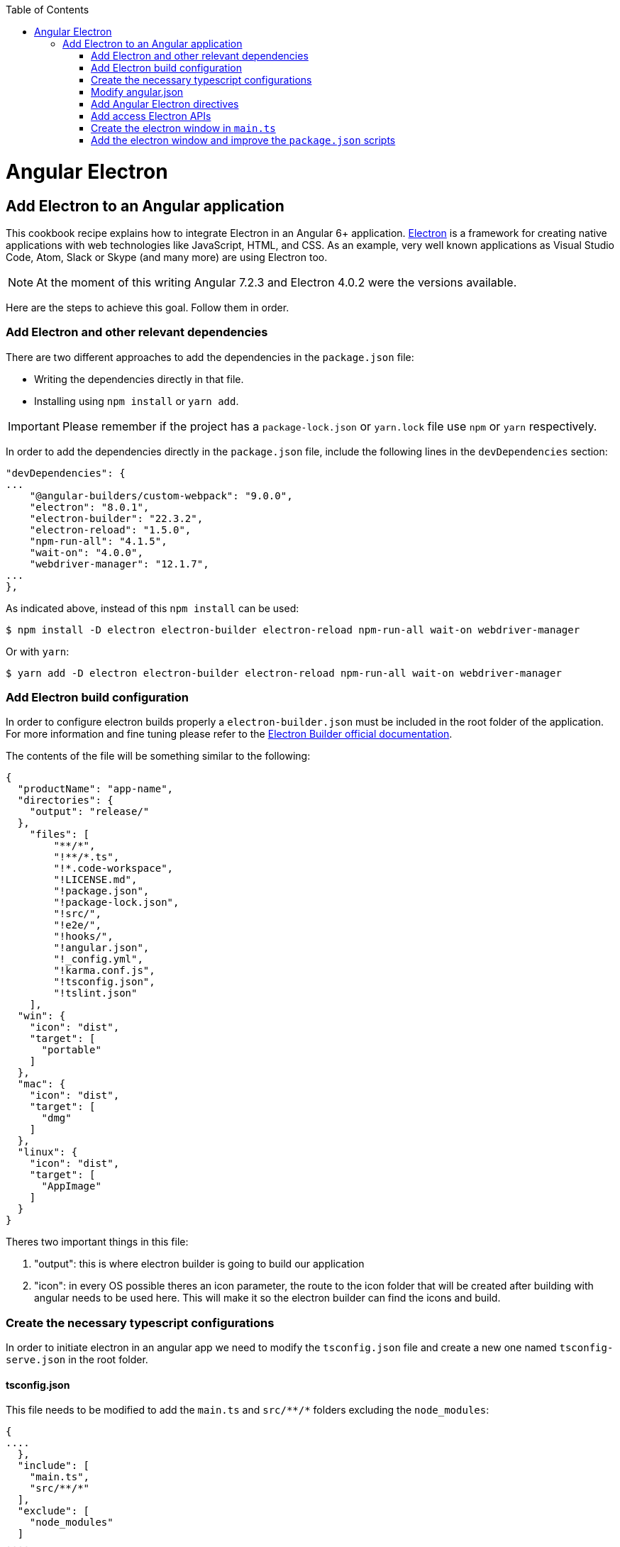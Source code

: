 :toc: macro

ifdef::env-github[]
:tip-caption: :bulb:
:note-caption: :information_source:
:important-caption: :heavy_exclamation_mark:
:caution-caption: :fire:
:warning-caption: :warning:
endif::[]

toc::[]
:idprefix:
:idseparator: -
:reproducible:
:source-highlighter: rouge
:listing-caption: Listing

= Angular Electron

== Add Electron to an Angular application
This cookbook recipe explains how to integrate Electron in an Angular 6+ application. https://electronjs.org/[Electron] is a framework for creating native applications with web technologies like JavaScript, HTML, and CSS. As an example, very well known applications as Visual Studio Code, Atom, Slack or Skype (and many more) are using Electron too. 

NOTE: At the moment of this writing Angular 7.2.3 and Electron 4.0.2 were the versions available. 

Here are the steps to achieve this goal. Follow them in order. 

=== Add Electron and other relevant dependencies
There are two different approaches to add the dependencies in the `package.json` file: 

* Writing the dependencies directly in that file.
* Installing using `npm install` or `yarn add`. 

IMPORTANT: Please remember if the project has a `package-lock.json` or `yarn.lock` file use `npm` or `yarn` respectively.

In order to add the dependencies directly in the `package.json` file, include the following lines in the `devDependencies` section:

[source, json]
----
"devDependencies": {
...
    "@angular-builders/custom-webpack": "9.0.0",
    "electron": "8.0.1",
    "electron-builder": "22.3.2",
    "electron-reload": "1.5.0",
    "npm-run-all": "4.1.5",
    "wait-on": "4.0.0",
    "webdriver-manager": "12.1.7",
...
},
----

As indicated above, instead of this `npm install` can be used:

[source, bash]
----
$ npm install -D electron electron-builder electron-reload npm-run-all wait-on webdriver-manager 
----

Or with `yarn`:

[source, bash]
----
$ yarn add -D electron electron-builder electron-reload npm-run-all wait-on webdriver-manager
----

=== Add Electron build configuration

In order to configure electron builds properly a `electron-builder.json` must be included in the root folder of the application. For more information and fine tuning please refer to the https://www.electron.build/configuration/configuration[Electron Builder official documentation].

The contents of the file will be something similar to the following:

[source, json]
----
{
  "productName": "app-name",
  "directories": {
    "output": "release/"
  },
    "files": [
        "**/*",
        "!**/*.ts",
        "!*.code-workspace",
        "!LICENSE.md",
        "!package.json",
        "!package-lock.json",
        "!src/",
        "!e2e/",
        "!hooks/",
        "!angular.json",
        "!_config.yml",
        "!karma.conf.js",
        "!tsconfig.json",
        "!tslint.json"
    ],
  "win": {
    "icon": "dist",
    "target": [
      "portable"
    ]
  },
  "mac": {
    "icon": "dist",
    "target": [
      "dmg"
    ]
  },
  "linux": {
    "icon": "dist",
    "target": [
      "AppImage"
    ]
  }
}
----

Theres two important things in this file:
  
  1. "output": this is where electron builder is going to build our application

  2. "icon": in every OS possible theres an icon parameter, the route to the icon folder that will be created after building with angular needs to be used here. This will make it so the electron builder can find the icons and build.

=== Create the necessary typescript configurations

In order to initiate electron in an angular app we need to modify the `tsconfig.json` file and create a new one named `tsconfig-serve.json` in the root folder.

==== tsconfig.json

This file needs to be modified to add the `main.ts` and `src/\**/*` folders excluding the `node_modules`:

[source,json]
----
{
....
  },
  "include": [
    "main.ts",
    "src/**/*"
  ],
  "exclude": [
    "node_modules"
  ]
....
}
----

==== tsconfig-serve.json

In the root, `tsconfig-serve.json` needs to be created. This typescript config file is going to be used when we serve electron:

[source, json]
----
{
  "compilerOptions": {
    "sourceMap": true,
    "declaration": false,
    "moduleResolution": "node",
    "emitDecoratorMetadata": true,
    "experimentalDecorators": true,
    "target": "es5",
    "types": ["node"],
    "lib": ["es2017", "es2016", "es2015", "dom"]
  },
  "include": ["main.ts"],
  "exclude": ["node_modules", "**/*.spec.ts"]
}
----

=== Modify angular.json

`angular.json` has to to be modified so the project is built inside _/dist_ without an intermediate folder and include the reference to the custom Webpack configuration.

[source,TypeScript]
----
{
....
  "architect": {
    ....
    "build": {
      "options": {
        ....
        "outputPath": "dist",
        ....
        "customWebpackConfig": {
          "path": "./angular.webpack.js"
        }
      }
    }
  ....
}
----

=== Add Angular Electron directives
In order to use Electron's webview tag and its methods inside an Angular application our project needs the directive `webview.directive.ts` file. We recommend to create this file inside a **shared** module folder, although it has to be declared inside the main module `app.module.ts`.

.File webview.directive.ts
[source,TypeScript]
----
import { Directive } from '@angular/core';

@Directive({
  selector: 'webview',
})
export class WebviewDirective {}

----

=== Add access Electron APIs

To call Electron APIs from the Renderer process, install **ngx-electron** package or create **your own ElectronService**.

With `npm`:
[source, bash]
----
$ npm install ngx-electron --save
----

Or with `yarn`:

[source, bash]
----
$ yarn add ngx-electron --save
----

This package contains a module named *NgxElectronModule* which exposes Electron APIs through a service called *ElectronService*.

If you decide to implement your own ElectronService, please refer to https://github.com/devonfw/devon4ng/blob/develop/samples/ElectronTest/src/app/core/service/electron/electron.service.ts[this file] in the ElectronTest sample.

==== Update `app.module.ts` and `app-routing.module.ts`

As an example, the `webview.directive.ts` file is located inside a `shared` module:

.File app.module.ts
[source,TypeScript]
----
// imports
import { NgxElectronModule } from 'ngx-electron';
import { WebviewDirective } from './shared/directives/webview.directive';

@NgModule({
  declarations: [AppComponent, WebviewDirective],
  imports: [
    ...
    NgxElectronModule
    ...
    ],
  providers: [],
  bootstrap: [AppComponent],
})
export class AppModule {}
----

Here NgxElectronModule is also added so ElectronService can be injected wherever is needed.

After that is done, the use of hash has to be allowed so electron can reload content properly. On the `app-routing.module.ts`:

[source,TypeScript]
----
....
  imports: [RouterModule.forRoot(routes,
    {
      ....
      useHash: true,
    },
  )],
----

==== Usage
In order to use Electron in any component class the ElectronService must be injected:

[source,TypeScript]
----
import { ElectronService } from 'ngx-electron';

...

constructor(
  // other injected services
  public electronService: ElectronService,
) {
  // previous code...

  if (electronService.isElectronApp) {
    // Do electron stuff
  } else {
    // Do other web stuff
  }

}
----

TIP: A list of all accesible APIs can be found at https://github.com/ThorstenHans/ngx-electron[Thorsten Hans' ngx-electron repository].

=== Create the electron window in `main.ts`

In order to use electron, a file needs to be created at the root of the application (`main.ts`). This file will create a window with different settings checking if we are using `--serve` as an argument:

[source, typescript, linenums]
----
import { app, BrowserWindow, screen } from 'electron';
import * as path from 'path';
import * as url from 'url';

let win: BrowserWindow = null;
const args = process.argv.slice(1),
  serve = args.some(val => val === '--serve');

function createWindow(): BrowserWindow {
  const electronScreen = screen;
  const size = electronScreen.getPrimaryDisplay().workAreaSize;

  // Create the browser window.
  win = new BrowserWindow({
    x: 0,
    y: 0,
    width: size.width,
    height: size.height,
    webPreferences: {
      nodeIntegration: true,
      allowRunningInsecureContent: serve ? true : false
    }
  });

  if (serve) {
    require('electron-reload')(__dirname, {
      electron: require(`${__dirname}/node_modules/electron`)
    });
    win.loadURL('http://localhost:4200');
  } else {
    win.loadURL(
      url.format({
        pathname: path.join(__dirname, 'dist/index.html'),
        protocol: 'file:',
        slashes: true
      })
    );
  }

  if (serve) {
    win.webContents.openDevTools();
  }

  // Emitted when the window is closed.
  win.on('closed', () => {
    // Dereference the window object, usually you would store window
    // in an array if your app supports multi windows, this is the time
    // when you should delete the corresponding element.
    win = null;
  });

  return win;
}

try {
  // This method will be called when Electron has finished
  // initialization and is ready to create browser windows.
  // Some APIs can only be used after this event occurs.
  app.on('ready', createWindow);

  // Quit when all windows are closed.
  app.on('window-all-closed', () => {
    // On OS X it is common for applications and their menu bar
    // to stay active until the user quits explicitly with Cmd + Q
    if (process.platform !== 'darwin') {
      app.quit();
    }
  });

  app.on('activate', () => {
    // On OS X it's common to re-create a window in the app when the
    // dock icon is clicked and there are no other windows open.
    if (win === null) {
      createWindow();
    }
  });
} catch (e) {
  // Catch Error
  // throw e;
}
----


=== Add the electron window and improve the `package.json` scripts

Inside `package.json` the electron window that will be transformed to `main.js` when building needs to be added.

[source,json]
----
{
  ....
  "main": "main.js",
  "scripts": {
  ....
}
----

The `scripts` section in the `package.json` can be improved to avoid running too verbose commands. `ElectronTest` in samples folder contains the following section: 

[source,json]
----
  "scripts": {
    "postinstall": "electron-builder install-app-deps",
    "ng": "ng",
    "start": "npm-run-all -p electron:serve ng:serve",
    "build": "npm run electron:serve-tsc && ng build",
    "build:dev": "npm run build -- -c dev",
    "build:prod": "npm run build -- -c production",
    "ng:serve": "ng serve",
    "ng:serve:web": "ng serve -c web -o",
    "electron:serve-tsc": "tsc -p tsconfig-serve.json",
    "electron:serve": "wait-on http-get://localhost:4200/ && npm run electron:serve-tsc && electron . --serve",
    "electron:local": "npm run build:prod && electron .",
    "electron:linux": "npm run build:prod && electron-builder build --linux",
    "electron:windows": "npm run build:prod && electron-builder build --windows",
    "electron:mac": "npm run build:prod && electron-builder build --mac",
    "test": "ng test",
    "e2e": "npm run build:prod && cross-env TS_NODE_PROJECT='e2e/tsconfig.e2e.json' mocha --timeout 300000 --require ts-node/register e2e/**/*.e2e.ts",
    "version": "conventional-changelog -i CHANGELOG.md -s -r 0 && git add CHANGELOG.md",
    "lint": "ng lint"
  },
----

NOTE: Some of these lines are intended to be shortcuts used in other scripts. Do not hesitate to modify them depending on your needs.

Some usage examples:

[source,bash]
----
$ npm run electron:serve                # Serve Angular app and run it inside electron
$ npm run electron:local                # Serve Angular app for production and run it inside electron
$ npm run electron:windows              # Build Angular app for production and package it for Windows OS
----
